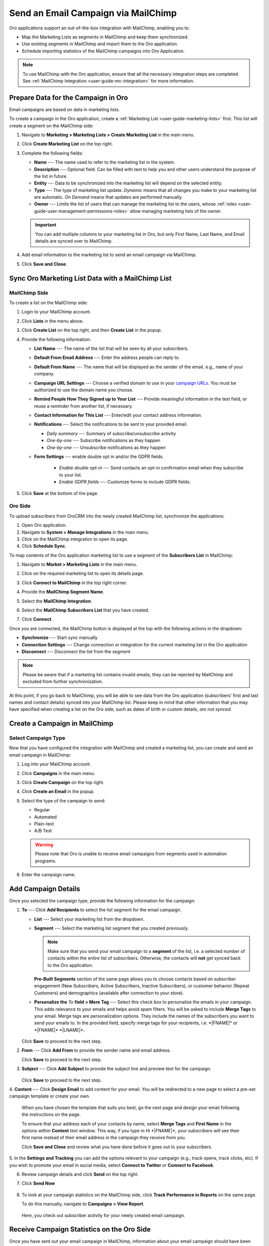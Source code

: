 .. _user-guide-mailchimp-campaign:

Send an Email Campaign via MailChimp
====================================

Oro applications support an out-of-the-box integration with MailChimp, enabling you to:

* Map the Marketing Lists as segments in MailChimp and keep them synchronized.
* Use existing segments in MailChimp and import them to the Oro application.
* Schedule importing statistics of the MailChimp campaigns into Oro Application.

.. image:: /user_doc/img/marketing/marketing/mailchimp/mc_diagram.png
   :alt: Sending email campaign via mailchimp

.. note:: To use MailChimp with the Oro application, ensure that all the necessary integration steps are completed. See :ref:`MailChimp Integration <user-guide-mc-integration>` for more information.

Prepare Data for the Campaign in Oro
------------------------------------

Email campaigns are based on data in marketing lists. 

To create a campaign in the Oro application, create a :ref:`Marketing List <user-guide-marketing-lists>` first. This list will create a segment on the MailChimp side:
 
1. Navigate to **Marketing > Marketing Lists > Create Marketing List** in the main menu.
2. Click **Create Marketing List** on the top right. 
3. Complete the following fields:

   * **Name** --- The name used to refer to the marketing list in the system.       
   * **Description** --- Optional field. Can be filled with text to help you and other users understand the purpose of the list in future.   
   * **Entity** --- Data to be synchronized into the marketing list will depend on the selected entity.   
   * **Type** --- The type of marketing list update. *Dynamic* means that all changes you make to your marketing list are automatic. *On Demand*  means that updates are performed manually.
   * **Owner** --- Limits the list of users that can manage the marketing list to the users, whose :ref:`roles <user-guide-user-management-permissions-roles>` allow managing marketing lists of the owner. 

   .. important:: You can add multiple columns to your marketing list in Oro, but only First Name, Last Name, and Email details are synced over to MailChimp.

4. Add email information to the marketing list to send an email campaign via MailChimp.

   .. image:: /user_doc/img/marketing/marketing/mailchimp/o_marketing_list_email.jpg
      :alt: Add email field to the columns

5. Click **Save and Close**.

Sync Oro Marketing List Data with a MailChimp List
--------------------------------------------------

MailChimp Side
^^^^^^^^^^^^^^

To create a list on the MailChimp side:

1. Login to your MailChimp account.
#. Click **Lists** in the menu above.
#. Click **Create List** on the top right, and then **Create List** in the popup.

   .. image:: /user_doc/img/marketing/marketing/mailchimp/mc_create_list.png
      :alt: Create a new marketing list in MailChimp

#. Provide the following information:

   * **List Name** --- The name of the list that will be seen by all your subscribers. 
   * **Default From Email Address** --- Enter the address people can reply to.   
   * **Default From Name** --- The name that will be displayed as the sender of the email, e.g., name of your company.
   * **Campaign URL Settings** --- Choose a verified domain to use in your `campaign URLs <https://mailchimp.com/help/customize-email-campaign-urls/?_ga=2.63720488.668787307.1531314044-10372005.1530783947>`__. You must be authorized to use the domain name you choose.
   * **Remind People How They Signed up to Your List** --- Provide meaningful information in the text field, or reuse a reminder from another list, if necessary.
   * **Contact Information for This List** --- Enter/edit your contact address information. 
   * **Notifications** --- Select the notifications to be sent to your provided email.  

     * *Daily summary* --- Summary of subscribe/unsubscribe activity   
     * *One-by-one* --- Subscribe notifications as they happen 
     * *One-by-one* --- Unsubscribe notifications as they happen
   * **Form Settings** --- enable double opt in and/or the GDPR fields.

      * *Enable double opt-in* --- Send contacts an opt-in confirmation email when they subscribe to your list.
      * *Enable GDPR fields* --- Customize forms to include GDPR fields.

#. Click **Save** at the bottom of the page. 

Oro Side
^^^^^^^^

To upload subscribers from OroCRM into the newly created MailChimp list, synchronize the applications: 

1. Open Oro application.
#. Navigate to **System > Manage Integrations** in the main menu.
#. Click on the MailChimp integration to open its page.
#. Click **Schedule Sync**.

To map contents of the Oro application marketing list to use a segment of the **Subscribers List** in MailChimp:

1. Navigate to **Market > Marketing Lists** in the main menu.
#. Click on the required marketing list to open its details page.
#. Click **Connect to MailChimp** in the top right corner.
#. Provide the **MailChimp Segment Name**.
#. Select the **MailChimp Integration**.
#. Select the **MailChimp Subscribers List** that you have created.
#. Click **Connect**.

   .. image:: /user_doc/img/marketing/marketing/mailchimp/o_select_mc_subscribers_list2.png
      :alt: Map contents of an Oro marketing list to use a segment of the subscribers' list in MailChimp

Once you are connected, the MailChimp button is displayed at the top with the following actions in the dropdown:

* **Synchronize** --- Start sync manually
* **Connection Settings** --- Change connection or integration for the current marketing list in the Oro application
* **Disconnect** --- Disconnect the list from the segment

.. image:: /user_doc/img/marketing/marketing/mailchimp/ml_connected_to_mc.png
   :alt: The marketing list is connected to mailchimp

.. note:: Please be aware that if a marketing list contains invalid emails, they can be rejected by MailChimp and excluded from further synchronization.

At this point, if you go back to MailChimp, you will be able to see data from the Oro application (subscribers’ first and last names and contact details)
synced into your MailChimp list. Please keep in mind that other information that you may have specified when creating a list on the Oro side, such as dates of
birth or custom details, *are not synced*.

.. image:: /user_doc/img/marketing/marketing/mailchimp/mc_test_list2.jpg
   :alt: Columns that will be synced

Create a Campaign in MailChimp
------------------------------

Select Campaign Type
^^^^^^^^^^^^^^^^^^^^

Now that you have configured the integration with MailChimp and created a
marketing list, you can create and send an email campaign in MailChimp:

1. Log into your MailChimp account.
#. Click **Campaigns** in the main menu.
#. Click **Create Campaign** on the top right.

   .. image:: /user_doc/img/marketing/marketing/mailchimp/mc_create_campaign.png
      :alt: Create and send campaign on the MailChimp side

#. Click **Create an Email** in the popup.

   .. image:: /user_doc/img/marketing/marketing/mailchimp/new_create_email_camp_mc.png
      :alt: The popup dialog in MailChimp displaying the button to create a new email

#. Select the type of the campaign to send:

   *  Regular
   *  Automated
   *  Plain-text
   *  A/B Test

   .. image:: /user_doc/img/marketing/marketing/mailchimp/campaign_types_mc.png
      :alt: Select the campaign type

   .. warning:: Please note that Oro is unable to receive email campaigns from segments used in automation programs.

#. Enter the campaign name.

Add Campaign Details
--------------------

Once you selected the campaign type, provide the following information for the campaign:

.. image:: /user_doc/img/marketing/marketing/mailchimp/create_campaign_mc_steps.png
   :alt: Steps for the campaign in mailchimp

1. **To** --- Click **Add Recipients** to select the list segment for the email campaign. 

   .. image:: /user_doc/img/marketing/marketing/mailchimp/mc_select_list_segment.png
      :alt: Select the list segment for the email campaign in MailChimp 
   
   * **List** --- Select your marketing list from the dropdown.
   * **Segment** --- Select the marketing list segment that you created previously. 
   
     .. note:: Make sure that you send your email campaign to a **segment** of the list, i.e. a selected number of contacts within the entire list of subscribers. Otherwise, the contacts will **not** get synced back to the Oro application.
 
     **Pre-Built Segments** section of the same page allows you to choose contacts based on subscriber engagement (New Subscribers, Active Subscribers, Inactive Subscribers), or customer behavior (Repeat Customers)  and demographics (available after connection to your store).

   * **Personalize the** *To* **field > Mere Tag** --- Select this check box to personalize the emails in your campaign. This adds relevance to your emails and helps avoid spam filters. You will be asked to include **Merge Tags** to your email. Merge tags are personalization options. They include the names of the subscribers you want to send your emails to. In the provided field, specify merge tags for your recipients, i.e. \*\|FNAME\|\* or \*\|FNAME\|\* \*\|LNAME\|\*\ **.**
     
    .. image::/img/marketing/marketing/mailchimp/static_segment_mc.png
       :alt: Adding campaign details in MailChimp and selecting a static segment

   Click **Save** to proceed to the next step.

2. **From** --- Click **Add From** to provide the sender name and email address.

   .. image:: /user_doc/img/marketing/marketing/mailchimp/add_sender_details_to_campaign.png
      :alt: Adding sender details to the campaign

   Click **Save** to proceed to the next step.

3. **Subject** --- Click **Add Subject** to provide the subject line and preview text for the campaign.

    .. image:: /user_doc/img/marketing/marketing/mailchimp/subject_line_campaign.png
       :alt: Adding a subject line and a preview text for the campaign
   
   Click **Save** to proceed to the next step.

4. **Content** --- Click **Design Email** to add content for your email. You will be redirected to a new page to select a pre-set campaign template or
create your own.

   When you have chosen the template that suits you best, go the next page and design your email following the instructions on the page.

   .. image:: /user_doc/img/marketing/marketing/mailchimp/design_campaign_template.png
      :alt: Select a template among a pre-set number of campaign templates or create your own
   
   To ensure that your address each of your contacts by name, select **Merge Tags** and **First Name** in the options within **Content** text window. This way, if you type in Hi \*\|FNAME\|\*, your subscribers will see their first name instead of their email address in the campaign they receive from you.
  
   Click **Save and Close** and review what you have done before it goes out to your subscribers.

5. In the **Settings and Tracking** you can add the options relevant to your campaign (e.g., track opens, track clicks, etc). If you
wish to promote your email in social media, select **Connect to Twitter** or **Connect to Facebook**.

6. Review campaign details and click **Send** on the top right.
   
   .. image:: /user_doc/img/marketing/marketing/mailchimp/review_campaign_content.png
      :alt: Review campaign details before sending

7. Click **Send Now**

    .. image:: /user_doc/img/marketing/marketing/mailchimp/prepare_for_launch.png
       :alt: Send the email campaign from mailchimp

8. To look at your campaign statistics on the MailChimp side, click **Track Performance in Reports** on the same page. 

   .. image:: /user_doc/img/marketing/marketing/mailchimp/campaign_sent.png
      :alt: A message informing that the email campaign is sent

   To do this manually, navigate to **Campaigns > View Report**. 
   
    .. image:: /user_doc/img/marketing/marketing/mailchimp/view_report_campaign_mc.png
       :alt: View the report for a selected campaign

   Here, you check out subscriber activity for your newly created email campaign.

Receive Campaign Statistics on the Oro Side
-------------------------------------------

Once you have sent out your email campaign in MailChimp, information about your email campaign should have been exported to OroCRM.

As soon as export has been completed, your email campaign should appear in **Marketing > Email Campaigns.** By clicking on your recent campaign,
you will be able to see subscriber activity statistics, such as the number of clicks, bounces, opens, etc. Numbers in each column for each
contact define the number of times an action has been performed, e.g., 2 opened, 1 click, 1 unsubscribe. These statistics will help you understand the outcome of your campaign and let you filter contacts for the next one.

.. image:: /user_doc/img/marketing/marketing/mailchimp/o_email_campaign_info.jpg
   :alt: Receive campaign statistics on the Oro application side

.. note:: Please note that sometimes Mailchimp's summary information may not match the OroCRM summary in the same report. This may happen because one set of statistics comes from Mailchimp directly. The other is generated as we receive specific reporting data back about recipients.

For instance, if you need to exclude customers who did not open your email from the next campaign, go to **Marketing > Marketing List> Create New Marketing List.** Fill in the mandatory fields, remembering to include at least one contact column below.

In the :ref:`Filters <user-guide-getting-started-filters>` section:

1. Drag **Apply Segment** to the field on the right.
2. Choose the list that you used for your previous campaign.
3. Drag **Field Condition** to set the conditions to the list.
4. Select **Contact > Contact Method (Contact) > Contact (Magento Customer) > Marketing List (Email Campaign) > Email Campaign (MailChimp Campaign) > Opens.**
5. Select **Field Value.** In our case, it is 0.

   .. image:: /user_doc/img/marketing/marketing/mailchimp/o_segment_opens_zero.jpg
      :alt: Select field value in filters

   The same way you can apply any conditions of your choice.

6. When you are done, click **Save and Close**.

This list is now displayed on the :ref:`Marketing List Page <user-guide-ui-components-view-pages>` and contains contacts sorted according to your conditions.

**Related Articles**

* :ref:`Configure MailChimp Integration <user-guide-mc-integration>`

